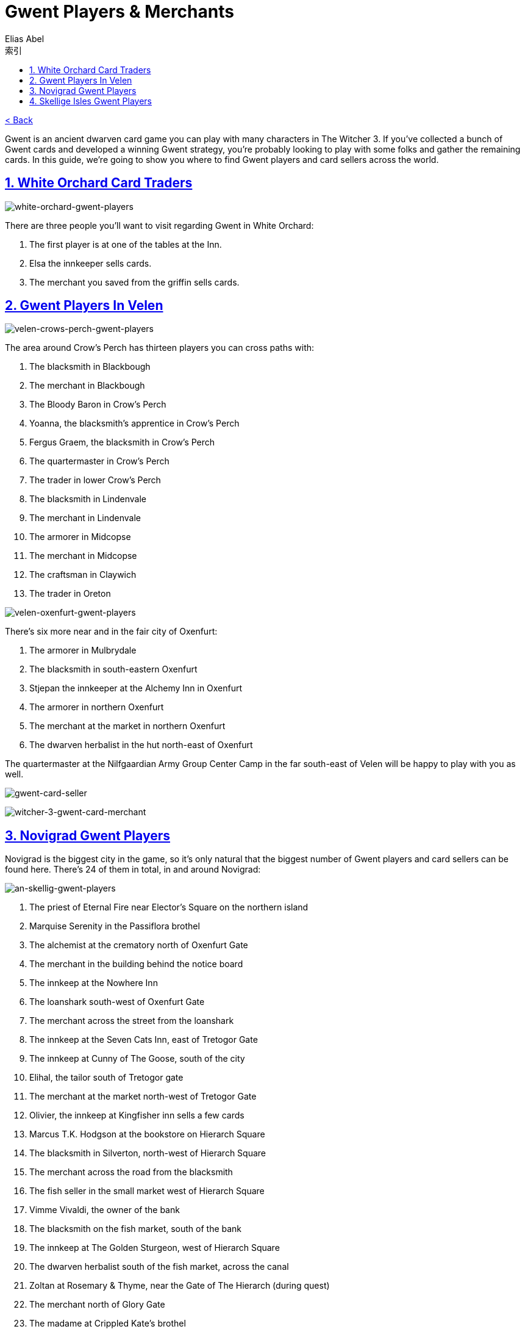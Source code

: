:article: Gwent Players & Merchants
:title: {article}
:author: Elias Abel
:mail: admin@meniny.cn
:index: https://meniny.cn/docs/gwent/npcs
:images: {index}/images
:doctype: book
:page-layout!:
:sectanchors:
:sectlinks:
:sectnums:
:toc: left
:toclevels: 6
:toc-title: 索引
= {title}

link:../[< Back]

Gwent is an ancient dwarven card game you can play with many characters in The Witcher 3. If you’ve collected a bunch of Gwent cards and developed a winning Gwent strategy, you’re probably looking to play with some folks and gather the remaining cards.
In this guide, we’re going to show you where to find Gwent players and card sellers across the world.

== White Orchard Card Traders

image:{images}/white-orchard-gwent-players.jpg[white-orchard-gwent-players]

There are three people you’ll want to visit regarding Gwent in White Orchard:

1. The first player is at one of the tables at the Inn.
2. Elsa the innkeeper sells cards.
3. The merchant you saved from the griffin sells cards.

== Gwent Players In Velen

image:{images}/velen-crows-perch-gwent-players.jpg[velen-crows-perch-gwent-players]

The area around Crow’s Perch has thirteen players you can cross paths with:

1. The blacksmith in Blackbough
2. The merchant in Blackbough
3. The Bloody Baron in Crow’s Perch
4. Yoanna, the blacksmith’s apprentice in Crow’s Perch
5. Fergus Graem, the blacksmith in Crow’s Perch
6. The quartermaster in Crow’s Perch
7. The trader in lower Crow’s Perch
8. The blacksmith in Lindenvale
9. The merchant in Lindenvale
10. The armorer in Midcopse
11. The merchant in Midcopse
12. The craftsman in Claywich
13. The trader in Oreton

image:{images}/velen-oxenfurt-gwent-players.jpg[velen-oxenfurt-gwent-players]

There’s six more near and in the fair city of Oxenfurt:

1. The armorer in Mulbrydale
2. The blacksmith in south-eastern Oxenfurt
3. Stjepan the innkeeper at the Alchemy Inn in Oxenfurt
4. The armorer in northern Oxenfurt
5. The merchant at the market in northern Oxenfurt
6. The dwarven herbalist in the hut north-east of Oxenfurt

The quartermaster at the Nilfgaardian Army Group Center Camp in the far south-east of Velen will be happy to play with you as well.

image:{images}/gwent-card-seller.jpg[gwent-card-seller]

image:{images}/witcher-3-gwent-card-merchant.jpg[witcher-3-gwent-card-merchant]

== Novigrad Gwent Players

Novigrad is the biggest city in the game, so it’s only natural that the biggest number of Gwent players and card sellers can be found here. There’s 24 of them in total, in and around Novigrad:

image:{images}/an-skellig-gwent-players.jpg[an-skellig-gwent-players]

1. The priest of Eternal Fire near Elector’s Square on the northern island
2. Marquise Serenity in the Passiflora brothel
3. The alchemist at the crematory north of Oxenfurt Gate
4. The merchant in the building behind the notice board
5. The innkeep at the Nowhere Inn
6. The loanshark south-west of Oxenfurt Gate
7. The merchant across the street from the loanshark
8. The innkeep at the Seven Cats Inn, east of Tretogor Gate
9. The innkeep at Cunny of The Goose, south of the city
10. Elihal, the tailor south of Tretogor gate
11. The merchant at the market north-west of Tretogor Gate
12. Olivier, the innkeep at Kingfisher inn sells a few cards
13. Marcus T.K. Hodgson at the bookstore on Hierarch Square
14. The blacksmith in Silverton, north-west of Hierarch Square
15. The merchant across the road from the blacksmith
16. The fish seller in the small market west of Hierarch Square
17. Vimme Vivaldi, the owner of the bank
18. The blacksmith on the fish market, south of the bank
19. The innkeep at The Golden Sturgeon, west of Hierarch Square
20. The dwarven herbalist south of the fish market, across the canal
21. Zoltan at Rosemary & Thyme, near the Gate of The Hierarch (during quest)
22. The merchant north of Glory Gate
23. The madame at Crippled Kate’s brothel
24. The merchant at the Scoiat’ael camp south-west of the city

== Skellige Isles Gwent Players

An Skellig, the north-eastern island, is home to three Gwent players:

image:{images}/an-skellig-gwent-players.jpg[an-skellig-gwent-players]

1. The blacksmith in Urialla Harbor
2. The innkeep in Urialla Harbor, who also has some cards for sale
3. The armorer in Urialla Harbor

Hidjarsfall is the island in the eastern part of the archipelago. There are four players to be found there:
image:{images}/hindarsfjall-gwent-players.jpg[hindarsfjall-gwent-players]

1. The armorer in Larvik
2. The merchant by the inn in Larvik
3. The innkeep at the House of Warriors inn in Larvik
4. The blacksmith in Larvik

Faroe is the elongated island in the south-east. There are only two people interested in Gwent on the whole island.
image:{images}/witcher-3-gwent-players.jpg[witcher-3-gwent-players]

1. The innkeep at the inn in Harviken
2. The blacksmith in Harviken

The island in the north-west is called Spikeroog. There’s a couple of people you’ll want to talk to there, too:
image:{images}/gwent-players-and-merchants.jpg[gwent-players-and-merchants]

1. The innkeep at the inn in Svorlag will sell you cards and play against you
2. The merchant by the sea in Svorlag
3. The blacksmith in the north of Svorlag

Ard Skellig is the large, central island. The northern part of the island is home to four people of interest:
image:{images}/ard-skellig-north-gwent-players.jpg[ard-skellig-north-gwent-players]

1. The blacksmith at Kaer Trolde
2. The armorer at Kaer Trolde
3. Jonas the innkeep at the New Port Inn in Kaer Trolde both plays and sells
4. The merchant in Blandare

The southern half of the island is more crowded, with almost a dozen players:
image:{images}/ard-skellig-south-gwent-players.jpg[ard-skellig-south-gwent-players]

1. The blacksmith in Arinbjorn
2. The innkeep at the in in Arinbjorn sells and plays
3. The blacksmith in Fayrlund
4. The merchant in Fayrlund
5. The herbalist in distress on the road north of Palisade
6. The merchant in Fyresdal
7. The smith in Fyresdal
8. The smith in Kaer Muire
9. The armorer in Kaer Muire
10. The merchant in Holmstein’s Port

